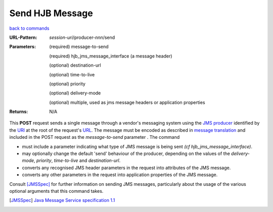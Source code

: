 ================
Send HJB Message
================

`back to commands`_

:URL-Pattern: *session-uri*/producer-*nnn*/send

:Parameters:

  (required) message-to-send

  (required) hjb_jms_message_interface (a message header)

  (optional) destination-url

  (optional) time-to-live

  (optional) priority

  (optional) delivery-mode

  (optional) multiple, used as jms message headers or application
  properties

:Returns: N/A

This **POST** request sends a single message through a vendor's
messaging system using the `JMS producer`_ identified by the URI_ at the
root of the request's URL_.  The message must be encoded as described
in `message translation`_ and included in the POST request as the
*message-to-send* parameter .  The command

* must include a parameter indicating what type of JMS message is
  being sent *(cf hjb_jms_message_interface)*.

* may optionally change the default 'send' behaviour of the producer,
  depending on the values of the *delivery-mode*, *priority*,
  *time-to-live* and *destination-url*.

* converts any recognised JMS header parameters in the request into
  attributes of the JMS message.

* converts any other parameters in the request into application
  properties of the JMS message.

Consult [JMSSpec]_ for further information on sending JMS messages,
particularly about the usage of the various optional arguments that
this command takes.

.. _URL: http://en.wikipedia.org/wiki/URL

.. _URI: http://en.wikipedia.org/wiki/Uniform_Resource_Identifier

.. _JMS Producer: http://java.sun.com/products/jms/tutorial/1_3_1-fcs/doc/prog_model.html#1026466 

.. _back to commands: ./command-list.html

.. _message translation: ./message-translation.html

.. [JMSSpec] `Java Message Service specification 1.1
   <http://java.sun.com/products/jms/docs.html>`_

.. Copyright (C) 2006 Tim Emiola